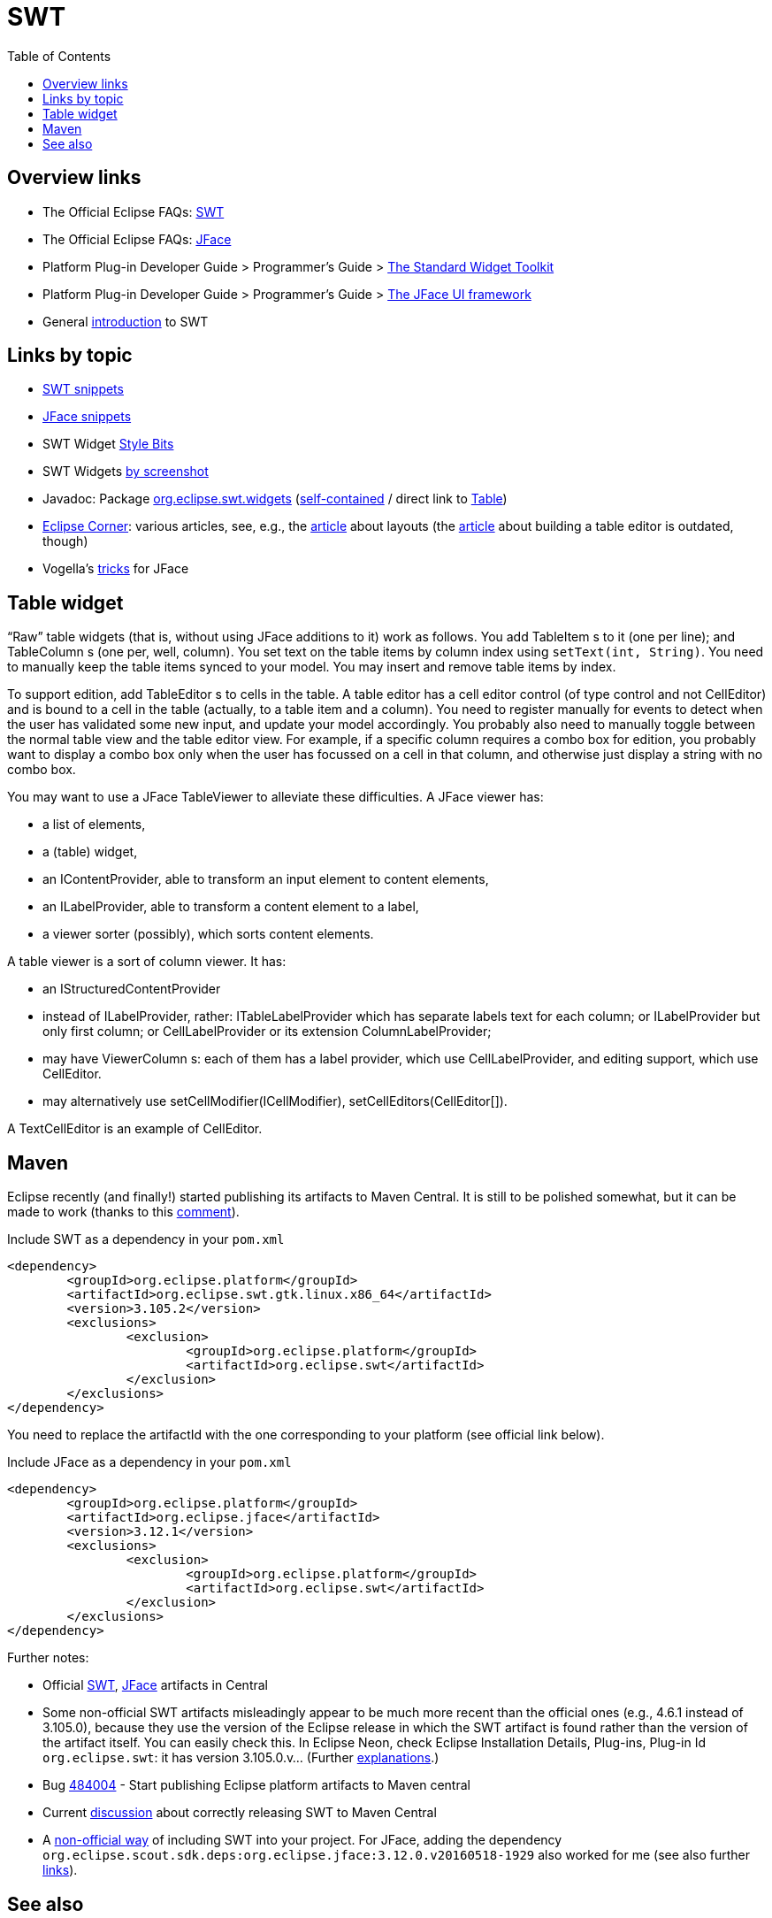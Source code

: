= SWT
:toc:
:sectanchors:

== Overview links
* The Official Eclipse FAQs: http://wiki.eclipse.org/The_Official_Eclipse_FAQs#Standard_Widget_Toolkit_.28SWT.29[SWT]
* The Official Eclipse FAQs: http://wiki.eclipse.org/The_Official_Eclipse_FAQs#JFace[JFace]
* Platform Plug-in Developer Guide > Programmer's Guide > http://help.eclipse.org/neon/index.jsp?topic=/org.eclipse.platform.doc.isv/guide/swt.htm[The Standard Widget Toolkit]
* Platform Plug-in Developer Guide > Programmer's Guide > http://help.eclipse.org/neon/index.jsp?topic=/org.eclipse.platform.doc.isv/guide/jface.htm[The JFace UI framework]
* General http://news.sys-con.com/node/37463[introduction] to SWT

== Links by topic
* http://www.eclipse.org/swt/snippets/[SWT snippets]
* http://wiki.eclipse.org/JFaceSnippets[JFace snippets]
* SWT Widget http://wiki.eclipse.org/SWT_Widget_Style_Bits[Style Bits]
* SWT Widgets http://www.eclipse.org/swt/widgets/[by screenshot]
* Javadoc: Package http://help.eclipse.org/neon/index.jsp?topic=/org.eclipse.platform.doc.isv/reference/api/org/eclipse/swt/widgets/package-summary.html[org.eclipse.swt.widgets] (http://help.eclipse.org/neon/advanced/content.jsp?topic=/org.eclipse.platform.doc.isv/reference/api/index.html[self-contained] / direct link to http://help.eclipse.org/neon/advanced/content.jsp?topic=/org.eclipse.platform.doc.isv/reference/api/org/eclipse/swt/widgets/Table.html[Table])
* https://wiki.eclipse.org/Eclipse_Corner[Eclipse Corner]: various articles, see, e.g., the http://www.eclipse.org/articles/article.php?file=Article-Understanding-Layouts/index.html[article] about layouts (the http://www.eclipse.org/articles/Article-Table-viewer/table_viewer.html[article] about building a table editor is outdated, though)
* Vogella’s http://www.vogella.com/tutorials/EclipseJFaceTableAdvanced/article.html[tricks] for JFace

== Table widget

“Raw” table widgets (that is, without using JFace additions to it) work as follows. You add +TableItem+ s to it (one per line); and +TableColumn+ s (one per, well, column). You set text on the table items by column index using `setText(int, String)`. You need to manually keep the table items synced to your model. You may insert and remove table items by index.

To support edition, add +TableEditor+ s to cells in the table. A table editor has a cell editor control (of type control and not +CellEditor+) and is bound to a cell in the table (actually, to a table item and a column). You need to register manually for events to detect when the user has validated some new input, and update your model accordingly. You probably also need to manually toggle between the normal table view and the table editor view. For example, if a specific column requires a combo box for edition, you probably want to display a combo box only when the user has focussed on a cell in that column, and otherwise just display a string with no combo box.

You may want to use a JFace +TableViewer+ to alleviate these difficulties. A JFace viewer has:

* a list of elements,
* a (table) widget, 
* an +IContentProvider+, able to transform an input element to content elements,
* an +ILabelProvider+, able to transform a content element to a label,
* a viewer sorter (possibly), which sorts content elements.

A table viewer is a sort of column viewer. It has:

* an IStructuredContentProvider
* instead of ILabelProvider, rather: ITableLabelProvider which has separate labels text for each column; or ILabelProvider but only first column; or CellLabelProvider or its extension ColumnLabelProvider;
* may have ViewerColumn s: each of them has a label provider, which use CellLabelProvider, and editing support, which use CellEditor.
* may alternatively use setCellModifier(ICellModifier), setCellEditors(CellEditor[]).

A TextCellEditor is an example of CellEditor.

== Maven

Eclipse recently (and finally!) started publishing its artifacts to Maven Central. It is still to be polished somewhat, but it can be made to work (thanks to this https://bugs.eclipse.org/bugs/show_bug.cgi?id=510072#c9[comment]).

.Include SWT as a dependency in your `pom.xml`
[source,xml]
----
<dependency>
	<groupId>org.eclipse.platform</groupId>
	<artifactId>org.eclipse.swt.gtk.linux.x86_64</artifactId>
	<version>3.105.2</version>
	<exclusions>
		<exclusion>
			<groupId>org.eclipse.platform</groupId>
			<artifactId>org.eclipse.swt</artifactId>
		</exclusion>
	</exclusions>
</dependency>
----

You need to replace the artifactId with the one corresponding to your platform (see official link below).

.Include JFace as a dependency in your `pom.xml`
[source,xml]
----
<dependency>
	<groupId>org.eclipse.platform</groupId>
	<artifactId>org.eclipse.jface</artifactId>
	<version>3.12.1</version>
	<exclusions>
		<exclusion>
			<groupId>org.eclipse.platform</groupId>
			<artifactId>org.eclipse.swt</artifactId>
		</exclusion>
	</exclusions>
</dependency>
----

Further notes:

* Official link:++http://search.maven.org/#search|ga|1|g:%22org.eclipse.platform%22 org.eclipse.swt++[SWT], link:++http://search.maven.org/#search|ga|1|g:%22org.eclipse.platform%22 a:%22org.eclipse.jface%22++[JFace] artifacts in Central
* Some non-official SWT artifacts misleadingly appear to be much more recent than the official ones (e.g., 4.6.1 instead of 3.105.0), because they use the version of the Eclipse release in which the SWT artifact is found rather than the version of the artifact itself. You can easily check this. In Eclipse Neon, check Eclipse Installation Details, Plug-ins, Plug-in Id `org.eclipse.swt`: it has version 3.105.0.v… (Further https://bugs.eclipse.org/bugs/show_bug.cgi?id=484004#c90[explanations].)
* Bug https://bugs.eclipse.org/bugs/show_bug.cgi?id=484004[484004] - Start publishing Eclipse platform artifacts to Maven central
* Current https://bugs.eclipse.org/bugs/show_bug.cgi?id=510186[discussion] about correctly releasing SWT to Maven Central
* A https://github.com/maven-eclipse/maven-eclipse.github.io/#how-to-use[non-official way] of including SWT into your project. For JFace, adding the dependency `org.eclipse.scout.sdk.deps:org.eclipse.jface:3.12.0.v20160518-1929` also worked for me (see also further https://github.com/maven-eclipse/maven-eclipse.github.io/issues/1[links]).

== See also
* http://wiki.eclipse.org/JFace_Data_Binding[JFace Data Binding]


